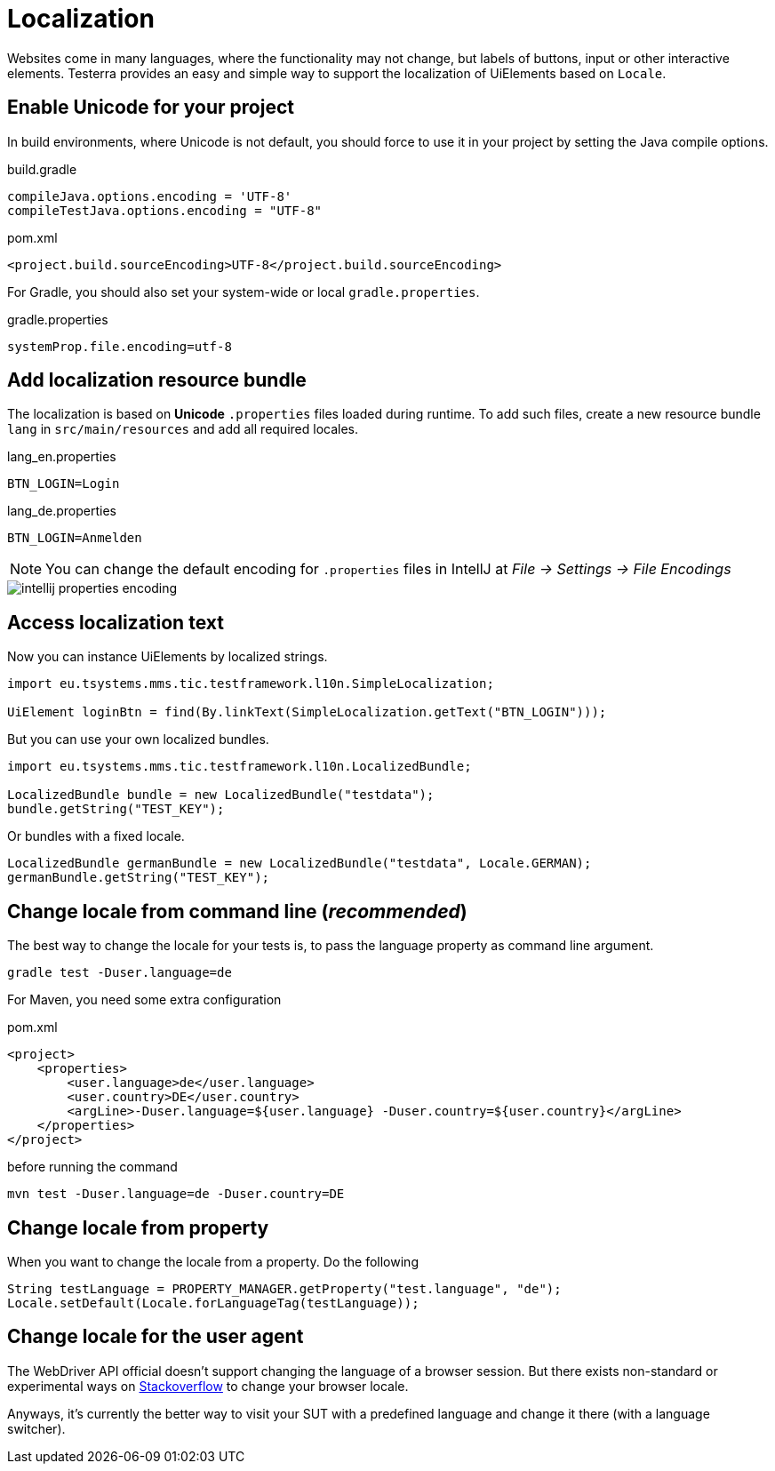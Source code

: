 = Localization

Websites come in many languages, where the functionality may not change, but labels of buttons, input or other interactive elements.
Testerra provides an easy and simple way to support the localization of UiElements based on `Locale`.

== Enable Unicode for your project

In build environments, where Unicode is not default, you should force to use it in your project by setting the Java compile options.

.build.gradle
[source, groovy, role="primary"]
----
compileJava.options.encoding = 'UTF-8'
compileTestJava.options.encoding = "UTF-8"
----

.pom.xml
[source, xml, role="secondary"]
----
<project.build.sourceEncoding>UTF-8</project.build.sourceEncoding>
----

For Gradle, you should also set your system-wide or local `gradle.properties`.

.gradle.properties
[source, groovy]
----
systemProp.file.encoding=utf-8
----

== Add localization resource bundle

The localization is based on **Unicode** `.properties` files loaded during runtime.
To add such files, create a new resource bundle `lang` in `src/main/resources` and add all required locales.

.lang_en.properties
[source, properties, role="primary"]
----
BTN_LOGIN=Login
----

.lang_de.properties
[source, properties, role="secondary"]
----
BTN_LOGIN=Anmelden
----

NOTE: You can change the default encoding for `.properties` files in IntellJ at _File -> Settings -> File Encodings_

image::intellij-properties-encoding.jpg[]

== Access localization text

Now you can instance UiElements by localized strings.

[source, java]
----
import eu.tsystems.mms.tic.testframework.l10n.SimpleLocalization;

UiElement loginBtn = find(By.linkText(SimpleLocalization.getText("BTN_LOGIN")));
----

But you can use your own localized bundles.

[source, java]
----
import eu.tsystems.mms.tic.testframework.l10n.LocalizedBundle;

LocalizedBundle bundle = new LocalizedBundle("testdata");
bundle.getString("TEST_KEY");
----

Or bundles with a fixed locale.

[source, java]
----
LocalizedBundle germanBundle = new LocalizedBundle("testdata", Locale.GERMAN);
germanBundle.getString("TEST_KEY");
----

== Change locale from command line (_recommended_)

The best way to change the locale for your tests is, to pass the language property as command line argument.

[source, bash]
----
gradle test -Duser.language=de
----

For Maven, you need some extra configuration

.pom.xml
[source, xml]
----
<project>
    <properties>
        <user.language>de</user.language>
        <user.country>DE</user.country>
        <argLine>-Duser.language=${user.language} -Duser.country=${user.country}</argLine>
    </properties>
</project>
----

before running the command
[source, bash]
----
mvn test -Duser.language=de -Duser.country=DE
----

== Change locale from property

When you want to change the locale from a property. Do the following

[source,java]
----
String testLanguage = PROPERTY_MANAGER.getProperty("test.language", "de");
Locale.setDefault(Locale.forLanguageTag(testLanguage));
----

== Change locale for the user agent

The WebDriver API official doesn't support changing the language of a browser session. But there exists non-standard or experimental ways on https://stackoverflow.com/questions/33016300/selenium-change-language-browser-chrome-firefox[Stackoverflow]
to change your browser locale.

Anyways, it's currently the better way to visit your SUT with a predefined language and change it there (with a language switcher).
